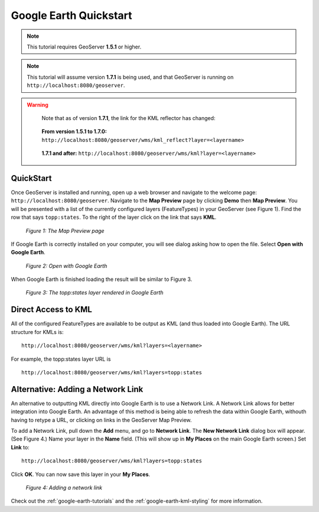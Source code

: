 .. _google-earth-quickstart:

Google Earth Quickstart
=======================

.. note::

   This tutorial requires GeoServer **1.5.1** or higher.
   
.. note:: 
   
   This tutorial will assume version **1.7.1** is being used, and that
   GeoServer is running on ``http://localhost:8080/geoserver``. 

.. warning::  

   ..
   
      Note that as of version **1.7.1**, the link for the KML reflector has changed:
      
   ..

      **From version 1.5.1 to 1.7.0:**
      ``http://localhost:8080/geoserver/wms/kml_reflect?layer=<layername>``
	  
   ..
   
      **1.7.1 and after:**
      ``http://localhost:8080/geoserver/wms/kml?layer=<layername>``
			
  

QuickStart
----------

Once GeoServer is installed and running, open up a web browser and 
navigate to the welcome page: ``http://localhost:8080/geoserver``. 
Navigate to the **Map Preview** page by clicking **Demo** then **Map 
Preview**. You will be presented with a list of the currently configured 
layers (FeatureTypes) in your GeoServer (see Figure 1). Find the row 
that says ``topp:states``. To the right of the layer click on the link 
that says **KML**. 



   .. figure:: demopage.png
      :align: center
	  
      *Figure 1: The Map Preview page*

If Google Earth is correctly installed on your computer, you will see 
dialog asking how to open the file. Select **Open with Google Earth**. 



   .. figure:: openingkml.png
      :align: center
	  
      *Figure 2: Open with Google Earth*

When Google Earth is finished loading the result will be similar to Figure 3.

   .. figure:: googleearth.jpg
      :align: center

      *Figure 3: The topp:states layer rendered in Google Earth*

Direct Access to KML
--------------------

All of the configured FeatureTypes are available to be output as KML 
(and thus loaded into Google Earth). The URL structure for KMLs is: 


::

   http://localhost:8080/geoserver/wms/kml?layers=<layername>

For example, the topp:states layer URL is

::

   http://localhost:8080/geoserver/wms/kml?layers=topp:states

Alternative: Adding a Network Link
----------------------------------

An alternative to outputting KML directly into Google Earth is to use a 
Network Link. A Network Link allows for better integration into Google 
Earth. An advantage of this method is being able to refresh the data 
within Google Earth, withouth having to retype a URL, or clicking on 
links in the GeoServer Map Preview. 

To add a Network Link, pull down the **Add** menu, and go to **Network 
Link**. The **New Network Link** dialog box will appear. (See Figure 4.) 
Name your layer in the **Name** field. (This will show up in **My 
Places** on the main Google Earth screen.) Set **Link** to: 

::

   http://localhost:8080/geoserver/wms/kml?layers=topp:states

Click **OK**. You can now save this layer in your **My Places**.

   .. figure:: networklink.png
      :align: center

      *Figure 4: Adding a network link*

Check out the :ref:`google-earth-tutorials` and the 
:ref:`google-earth-kml-styling` for more information. 

